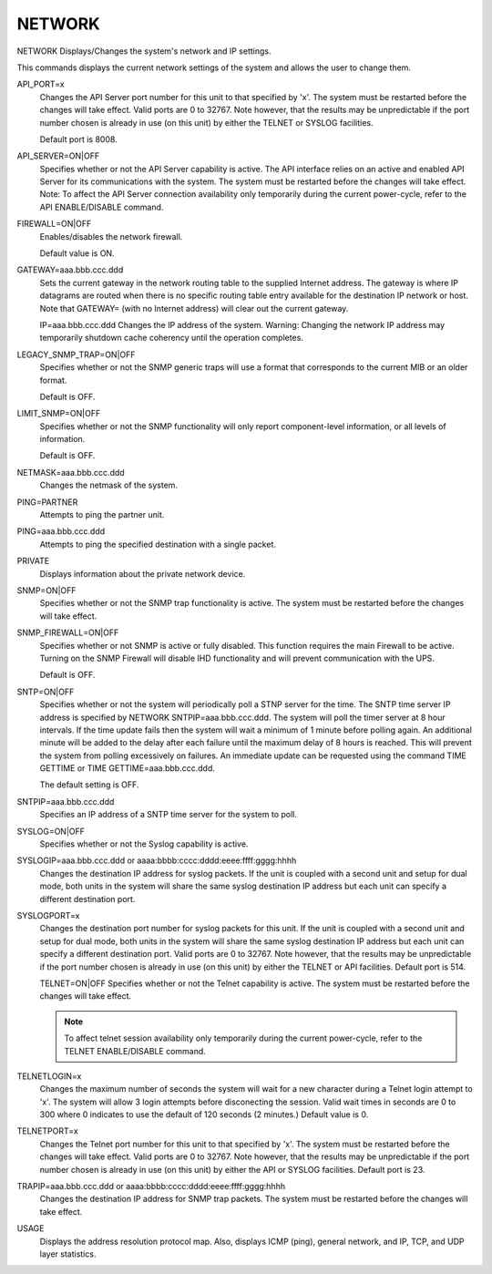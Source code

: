 =========
 NETWORK
=========

NETWORK  Displays/Changes the system's network and IP settings.

This commands displays the current network settings of the system and
allows the user to change them.

API_PORT=x
    Changes the API Server port number for this unit to that specified by
    'x'.
    The system must be restarted before the changes will take effect.
    Valid ports are 0 to 32767.  Note however, that the results may be
    unpredictable if the port number chosen is already in use (on this
    unit) by either the TELNET or SYSLOG facilities.

    Default port is 8008.

API_SERVER=ON|OFF
    Specifies whether or not the API Server capability is active.  The
    API interface relies on an active and enabled API Server for its
    communications with the system.
    The system must be restarted before the changes will take effect.
    Note: To affect the API Server connection availability only
    temporarily during the current power-cycle, refer to the API
    ENABLE/DISABLE command.

FIREWALL=ON|OFF
    Enables/disables the network firewall.

    Default value is ON.

GATEWAY=aaa.bbb.ccc.ddd
    Sets the current gateway in the network routing table to the supplied
    Internet address.  The gateway is where IP datagrams are routed when
    there is no specific routing table entry available for the
    destination IP network or host.
    Note that GATEWAY= (with no Internet address) will clear out the
    current gateway.

    IP=aaa.bbb.ccc.ddd
    Changes the IP address of the system.
    Warning: Changing the network IP address may temporarily shutdown
    cache coherency until the operation completes.

LEGACY_SNMP_TRAP=ON|OFF
    Specifies whether or not the SNMP generic traps will use a format
    that corresponds to the current MIB or an older format.

    Default is OFF.

LIMIT_SNMP=ON|OFF
    Specifies whether or not the SNMP functionality will only report
    component-level information, or all levels of information.

    Default is OFF.

NETMASK=aaa.bbb.ccc.ddd
    Changes the netmask of the system.

PING=PARTNER
    Attempts to ping the partner unit.

PING=aaa.bbb.ccc.ddd
    Attempts to ping the specified destination with a single packet.

PRIVATE
    Displays information about the private network device.

SNMP=ON|OFF
    Specifies whether or not the SNMP trap functionality is active.
    The system must be restarted before the changes will take effect.

SNMP_FIREWALL=ON|OFF
    Specifies whether or not SNMP is active or fully disabled.
    This function requires the main Firewall to be active.
    Turning on the SNMP Firewall will disable IHD functionality and
    will prevent communication with the UPS.

    Default is OFF.

SNTP=ON|OFF
    Specifies whether or not the system will periodically poll a STNP
    server for the time. The SNTP time server IP address is specified by
    NETWORK SNTPIP=aaa.bbb.ccc.ddd. The system will poll the timer server
    at 8 hour intervals. If the time update fails then the system will
    wait a minimum of 1 minute before polling again. An additional minute
    will be added to the delay after each failure until the maximum delay
    of 8 hours is reached. This will prevent the system from polling
    excessively on failures. An immediate update can be requested using
    the command TIME GETTIME or TIME GETTIME=aaa.bbb.ccc.ddd.

    The default setting is OFF.

SNTPIP=aaa.bbb.ccc.ddd
    Specifies an IP address of a SNTP time server for the system to poll.

SYSLOG=ON|OFF
    Specifies whether or not the Syslog capability is active.

SYSLOGIP=aaa.bbb.ccc.ddd or aaaa:bbbb:cccc:dddd:eeee:ffff:gggg:hhhh
    Changes the destination IP address for syslog packets. If the unit is
    coupled with a second unit and setup for dual mode, both units in the
    system will share the same syslog destination IP address but each
    unit can specify a different destination port.

SYSLOGPORT=x
    Changes the destination port number for syslog packets for this unit.
    If the unit is coupled with a second unit and setup for dual mode,
    both units in the system will share the same syslog destination IP
    address but each unit can specify a different destination port.
    Valid ports are 0 to 32767.  Note however, that the results may be
    unpredictable if the port number chosen is already in use (on this
    unit) by either the TELNET or API facilities.
    Default port is 514.

    TELNET=ON|OFF
    Specifies whether or not the Telnet capability is active.
    The system must be restarted before the changes will take effect.

    .. note::

        To affect telnet session availability only temporarily during
        the current power-cycle, refer to the TELNET ENABLE/DISABLE command.

TELNETLOGIN=x
    Changes the maximum number of seconds the system will wait for a new
    character during a Telnet login attempt to 'x'.  The system will
    allow 3 login attempts before disconecting the session.
    Valid wait times in seconds are 0 to 300 where 0 indicates to use the
    default of 120 seconds (2 minutes.)
    Default value is 0.

TELNETPORT=x
    Changes the Telnet port number for this unit to that specified by
    'x'.
    The system must be restarted before the changes will take effect.
    Valid ports are 0 to 32767.  Note however, that the results may be
    unpredictable if the port number chosen is already in use (on this
    unit) by either the API or SYSLOG facilities.
    Default port is 23.

TRAPIP=aaa.bbb.ccc.ddd or aaaa:bbbb:cccc:dddd:eeee:ffff:gggg:hhhh
    Changes the destination IP address for SNMP trap packets.
    The system must be restarted before the changes will take effect.

USAGE
    Displays the address resolution protocol map.  Also, displays ICMP
    (ping), general network, and IP, TCP, and UDP layer statistics.
